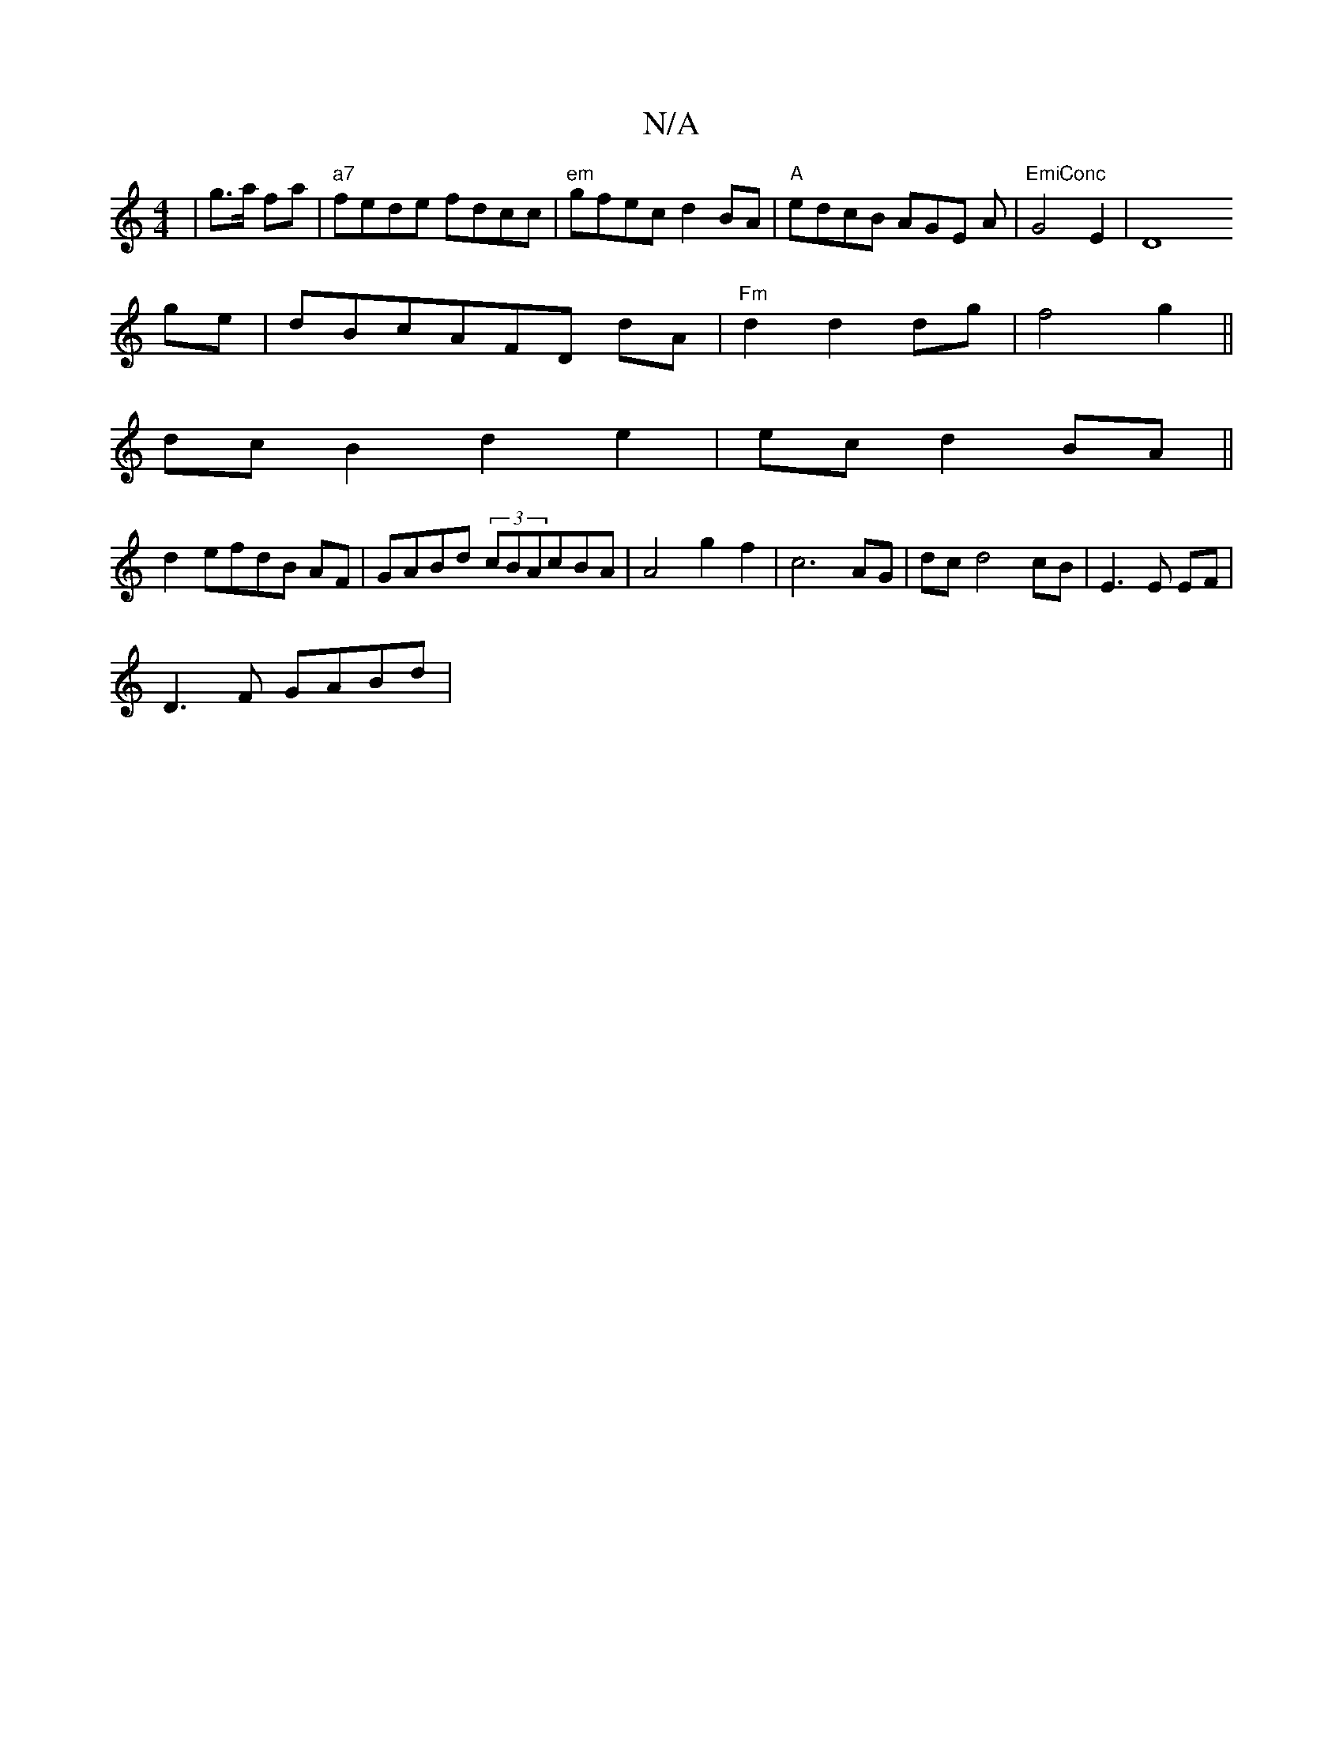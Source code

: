 X:1
T:N/A
M:4/4
R:N/A
K:Cmajor
|g>a fa | "a7"fede fdcc | "em" gfec d2BA | "A"edcB AGE A|"EmiConc "G4E2-|[D8]
ge|dB-cAFD dA | "Fm"d2d2 dg|f4 g2||
dcB2 d2e2|ecd2BA||
d2 efdB AF|GABd (3cBAcBA | A4 g2f2|c6- AG|dcd4 cB|E3E EF|
D3F GABd|